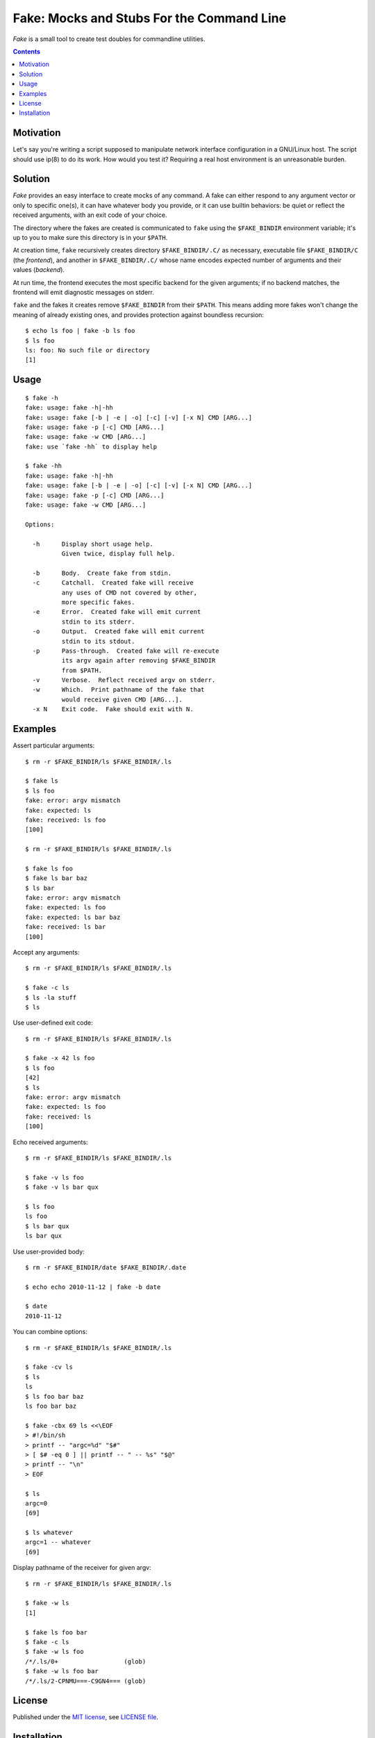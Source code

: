 @@@@@@@@@@@@@@@@@@@@@@@@@@@@@@@@@@@@@@@@@@@@@@@@@@@@@@@@@@@@@@@@@@@@@@@@
               Fake: Mocks and Stubs For the Command Line
@@@@@@@@@@@@@@@@@@@@@@@@@@@@@@@@@@@@@@@@@@@@@@@@@@@@@@@@@@@@@@@@@@@@@@@@


*Fake* is a small tool to create test doubles for commandline utilities.


.. contents::



Motivation
==========

Let's say you're writing a script supposed to manipulate network
interface configuration in a GNU/Linux host.  The script should use
ip(8) to do its work.  How would you test it?  Requiring a real host
environment is an unreasonable burden.


Solution
========

*Fake* provides an easy interface to create mocks of any command.
A fake can either respond to any argument vector or only to specific one(s),
it can have whatever body you provide, or it can use builtin behaviors:
be quiet or reflect the received arguments, with an exit code of your
choice.

The directory where the fakes are created is communicated to ``fake`` using
the ``$FAKE_BINDIR`` environment variable; it's up to you to make sure this
directory is in your ``$PATH``.

At creation time, ``fake`` recursively creates directory ``$FAKE_BINDIR/.C/``
as necessary, executable file ``$FAKE_BINDIR/C`` (the `frontend`), and another
in ``$FAKE_BINDIR/.C/`` whose name encodes expected number of arguments and
their values (`backend`).

At run time, the frontend executes the most specific backend for the given
arguments; if no backend matches, the frontend will emit diagnostic messages
on stderr.

``fake`` and the fakes it creates remove ``$FAKE_BINDIR`` from their ``$PATH``.
This means adding more fakes won't change the meaning of already existing ones,
and provides protection against boundless recursion::

  $ echo ls foo | fake -b ls foo
  $ ls foo
  ls: foo: No such file or directory
  [1]


Usage
=====

::

  $ fake -h
  fake: usage: fake -h|-hh
  fake: usage: fake [-b | -e | -o] [-c] [-v] [-x N] CMD [ARG...]
  fake: usage: fake -p [-c] CMD [ARG...]
  fake: usage: fake -w CMD [ARG...]
  fake: use `fake -hh` to display help

  $ fake -hh
  fake: usage: fake -h|-hh
  fake: usage: fake [-b | -e | -o] [-c] [-v] [-x N] CMD [ARG...]
  fake: usage: fake -p [-c] CMD [ARG...]
  fake: usage: fake -w CMD [ARG...]
  
  Options:
  
    -h      Display short usage help.
            Given twice, display full help.
  
    -b      Body.  Create fake from stdin.
    -c      Catchall.  Created fake will receive
            any uses of CMD not covered by other,
            more specific fakes.
    -e      Error.  Created fake will emit current
            stdin to its stderr.
    -o      Output.  Created fake will emit current
            stdin to its stdout.
    -p      Pass-through.  Created fake will re-execute
            its argv again after removing $FAKE_BINDIR
            from $PATH.
    -v      Verbose.  Reflect received argv on stderr.
    -w      Which.  Print pathname of the fake that
            would receive given CMD [ARG...].
    -x N    Exit code.  Fake should exit with N.


Examples
========

Assert particular arguments::

  $ rm -r $FAKE_BINDIR/ls $FAKE_BINDIR/.ls

  $ fake ls
  $ ls foo
  fake: error: argv mismatch
  fake: expected: ls
  fake: received: ls foo
  [100]

  $ rm -r $FAKE_BINDIR/ls $FAKE_BINDIR/.ls

  $ fake ls foo
  $ fake ls bar baz
  $ ls bar
  fake: error: argv mismatch
  fake: expected: ls foo
  fake: expected: ls bar baz
  fake: received: ls bar
  [100]


Accept any arguments::

  $ rm -r $FAKE_BINDIR/ls $FAKE_BINDIR/.ls

  $ fake -c ls
  $ ls -la stuff
  $ ls


Use user-defined exit code::

  $ rm -r $FAKE_BINDIR/ls $FAKE_BINDIR/.ls

  $ fake -x 42 ls foo
  $ ls foo
  [42]
  $ ls
  fake: error: argv mismatch
  fake: expected: ls foo
  fake: received: ls
  [100]


Echo received arguments::

  $ rm -r $FAKE_BINDIR/ls $FAKE_BINDIR/.ls

  $ fake -v ls foo
  $ fake -v ls bar qux

  $ ls foo
  ls foo
  $ ls bar qux
  ls bar qux


Use user-provided body::

  $ rm -r $FAKE_BINDIR/date $FAKE_BINDIR/.date

  $ echo echo 2010-11-12 | fake -b date

  $ date
  2010-11-12


You can combine options::

  $ rm -r $FAKE_BINDIR/ls $FAKE_BINDIR/.ls

  $ fake -cv ls
  $ ls
  ls
  $ ls foo bar baz
  ls foo bar baz

  $ fake -cbx 69 ls <<\EOF
  > #!/bin/sh
  > printf -- "argc=%d" "$#"
  > [ $# -eq 0 ] || printf -- " -- %s" "$@"
  > printf -- "\n"
  > EOF

  $ ls
  argc=0
  [69]

  $ ls whatever
  argc=1 -- whatever
  [69]


Display pathname of the receiver for given argv::

  $ rm -r $FAKE_BINDIR/ls $FAKE_BINDIR/.ls

  $ fake -w ls
  [1]

  $ fake ls foo bar
  $ fake -c ls
  $ fake -w ls foo
  /*/.ls/0+                  (glob)
  $ fake -w ls foo bar
  /*/.ls/2-CPNMU===-C9GN4=== (glob)


License
=======

Published under the `MIT license`__, see `LICENSE file`__.

.. __: https://opensource.org/licenses/MIT
.. __: LICENSE


Installation
============

*Fake* requires POSIX shell and `BaseX`_ to run, plus GNU make
to build and `Cram`_ to run tests. ::

  % ./configure
  % make check
  % sudo make install

.. _BaseX: https://github.com/roman-neuhauser/basex
.. _Cram: https://bitheap.org/cram/
